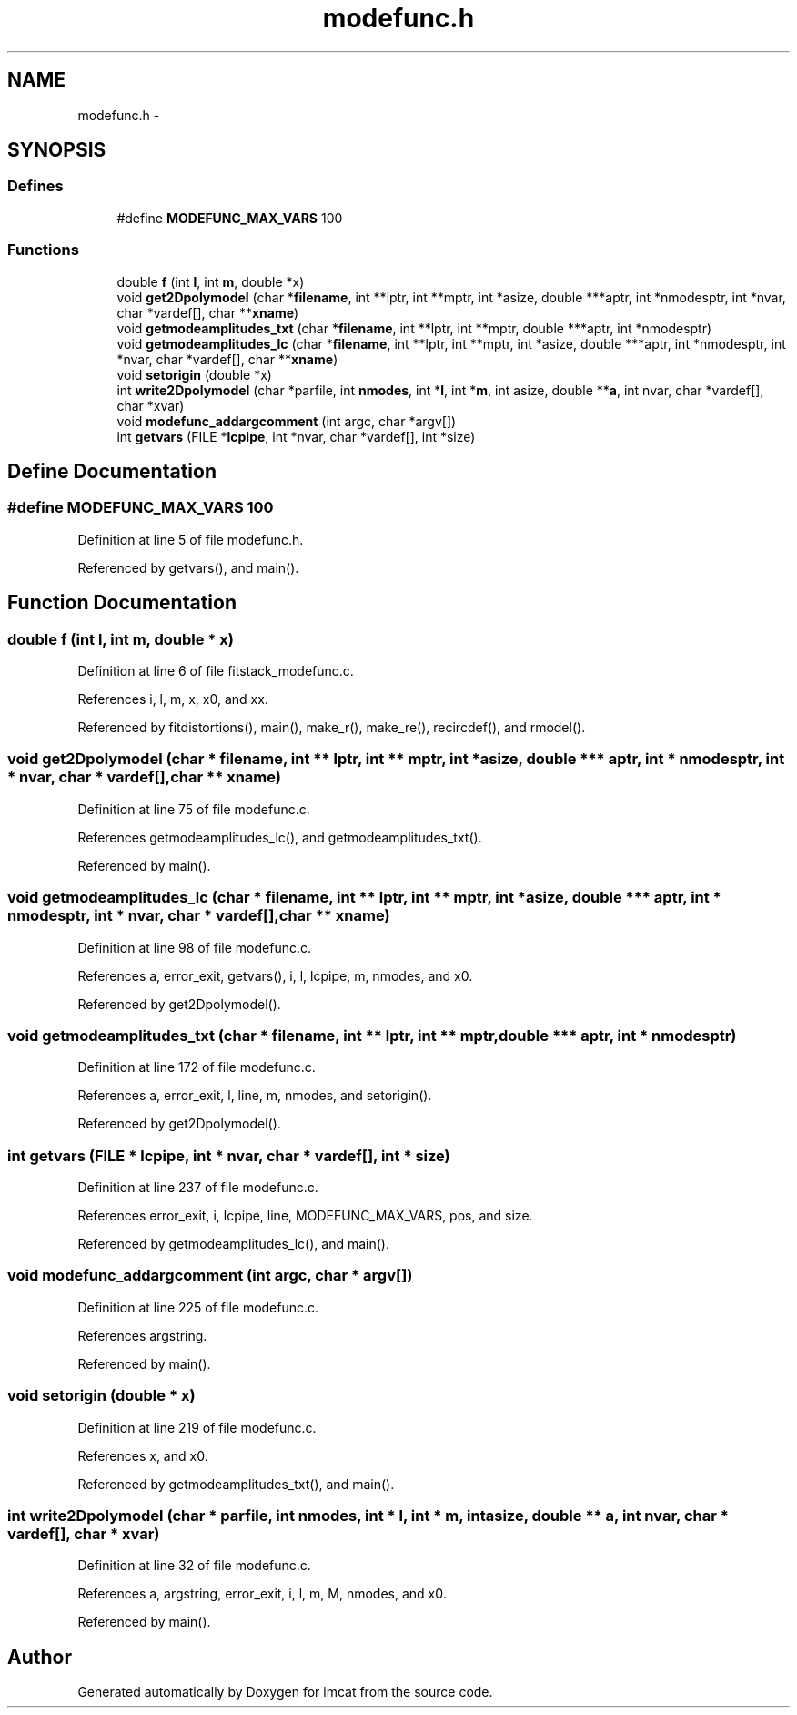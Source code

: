 .TH "modefunc.h" 3 "23 Dec 2003" "imcat" \" -*- nroff -*-
.ad l
.nh
.SH NAME
modefunc.h \- 
.SH SYNOPSIS
.br
.PP
.SS "Defines"

.in +1c
.ti -1c
.RI "#define \fBMODEFUNC_MAX_VARS\fP   100"
.br
.in -1c
.SS "Functions"

.in +1c
.ti -1c
.RI "double \fBf\fP (int \fBl\fP, int \fBm\fP, double *x)"
.br
.ti -1c
.RI "void \fBget2Dpolymodel\fP (char *\fBfilename\fP, int **lptr, int **mptr, int *asize, double ***aptr, int *nmodesptr, int *nvar, char *vardef[], char **\fBxname\fP)"
.br
.ti -1c
.RI "void \fBgetmodeamplitudes_txt\fP (char *\fBfilename\fP, int **lptr, int **mptr, double ***aptr, int *nmodesptr)"
.br
.ti -1c
.RI "void \fBgetmodeamplitudes_lc\fP (char *\fBfilename\fP, int **lptr, int **mptr, int *asize, double ***aptr, int *nmodesptr, int *nvar, char *vardef[], char **\fBxname\fP)"
.br
.ti -1c
.RI "void \fBsetorigin\fP (double *x)"
.br
.ti -1c
.RI "int \fBwrite2Dpolymodel\fP (char *parfile, int \fBnmodes\fP, int *\fBl\fP, int *\fBm\fP, int asize, double **\fBa\fP, int nvar, char *vardef[], char *xvar)"
.br
.ti -1c
.RI "void \fBmodefunc_addargcomment\fP (int argc, char *argv[])"
.br
.ti -1c
.RI "int \fBgetvars\fP (FILE *\fBlcpipe\fP, int *nvar, char *vardef[], int *size)"
.br
.in -1c
.SH "Define Documentation"
.PP 
.SS "#define MODEFUNC_MAX_VARS   100"
.PP
Definition at line 5 of file modefunc.h.
.PP
Referenced by getvars(), and main().
.SH "Function Documentation"
.PP 
.SS "double f (int l, int m, double * x)"
.PP
Definition at line 6 of file fitstack_modefunc.c.
.PP
References i, l, m, x, x0, and xx.
.PP
Referenced by fitdistortions(), main(), make_r(), make_re(), recircdef(), and rmodel().
.SS "void get2Dpolymodel (char * filename, int ** lptr, int ** mptr, int * asize, double *** aptr, int * nmodesptr, int * nvar, char * vardef[], char ** xname)"
.PP
Definition at line 75 of file modefunc.c.
.PP
References getmodeamplitudes_lc(), and getmodeamplitudes_txt().
.PP
Referenced by main().
.SS "void getmodeamplitudes_lc (char * filename, int ** lptr, int ** mptr, int * asize, double *** aptr, int * nmodesptr, int * nvar, char * vardef[], char ** xname)"
.PP
Definition at line 98 of file modefunc.c.
.PP
References a, error_exit, getvars(), i, l, lcpipe, m, nmodes, and x0.
.PP
Referenced by get2Dpolymodel().
.SS "void getmodeamplitudes_txt (char * filename, int ** lptr, int ** mptr, double *** aptr, int * nmodesptr)"
.PP
Definition at line 172 of file modefunc.c.
.PP
References a, error_exit, l, line, m, nmodes, and setorigin().
.PP
Referenced by get2Dpolymodel().
.SS "int getvars (FILE * lcpipe, int * nvar, char * vardef[], int * size)"
.PP
Definition at line 237 of file modefunc.c.
.PP
References error_exit, i, lcpipe, line, MODEFUNC_MAX_VARS, pos, and size.
.PP
Referenced by getmodeamplitudes_lc(), and main().
.SS "void modefunc_addargcomment (int argc, char * argv[])"
.PP
Definition at line 225 of file modefunc.c.
.PP
References argstring.
.PP
Referenced by main().
.SS "void setorigin (double * x)"
.PP
Definition at line 219 of file modefunc.c.
.PP
References x, and x0.
.PP
Referenced by getmodeamplitudes_txt(), and main().
.SS "int write2Dpolymodel (char * parfile, int nmodes, int * l, int * m, int asize, double ** a, int nvar, char * vardef[], char * xvar)"
.PP
Definition at line 32 of file modefunc.c.
.PP
References a, argstring, error_exit, i, l, m, M, nmodes, and x0.
.PP
Referenced by main().
.SH "Author"
.PP 
Generated automatically by Doxygen for imcat from the source code.
